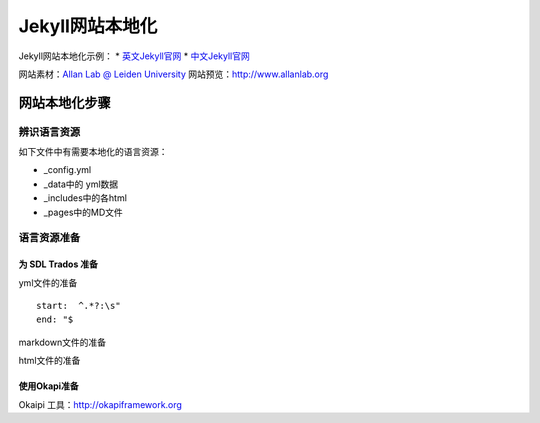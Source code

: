 =================
Jekyll网站本地化
=================

Jekyll网站本地化示例：
* `英文Jekyll官网 <https://jekyllrb.com>`_
* `中文Jekyll官网 <https://www.jekyll.com.cn>`_

网站素材：`Allan Lab @ Leiden University <https://github.com/mpa139/allanlab>`_
网站预览：http://www.allanlab.org


网站本地化步骤
====================

辨识语言资源
--------------

如下文件中有需要本地化的语言资源：

* _config.yml
* _data中的 yml数据
* _includes中的各html
* _pages中的MD文件



语言资源准备
------------------

为 SDL Trados 准备
^^^^^^^^^^^^^^^^^^^^^^^

yml文件的准备

::

   start:  ^.*?:\s"
   end: "$

markdown文件的准备


html文件的准备



使用Okapi准备
^^^^^^^^^^^^^^^^^^^^^^^

Okaipi 工具：http://okapiframework.org